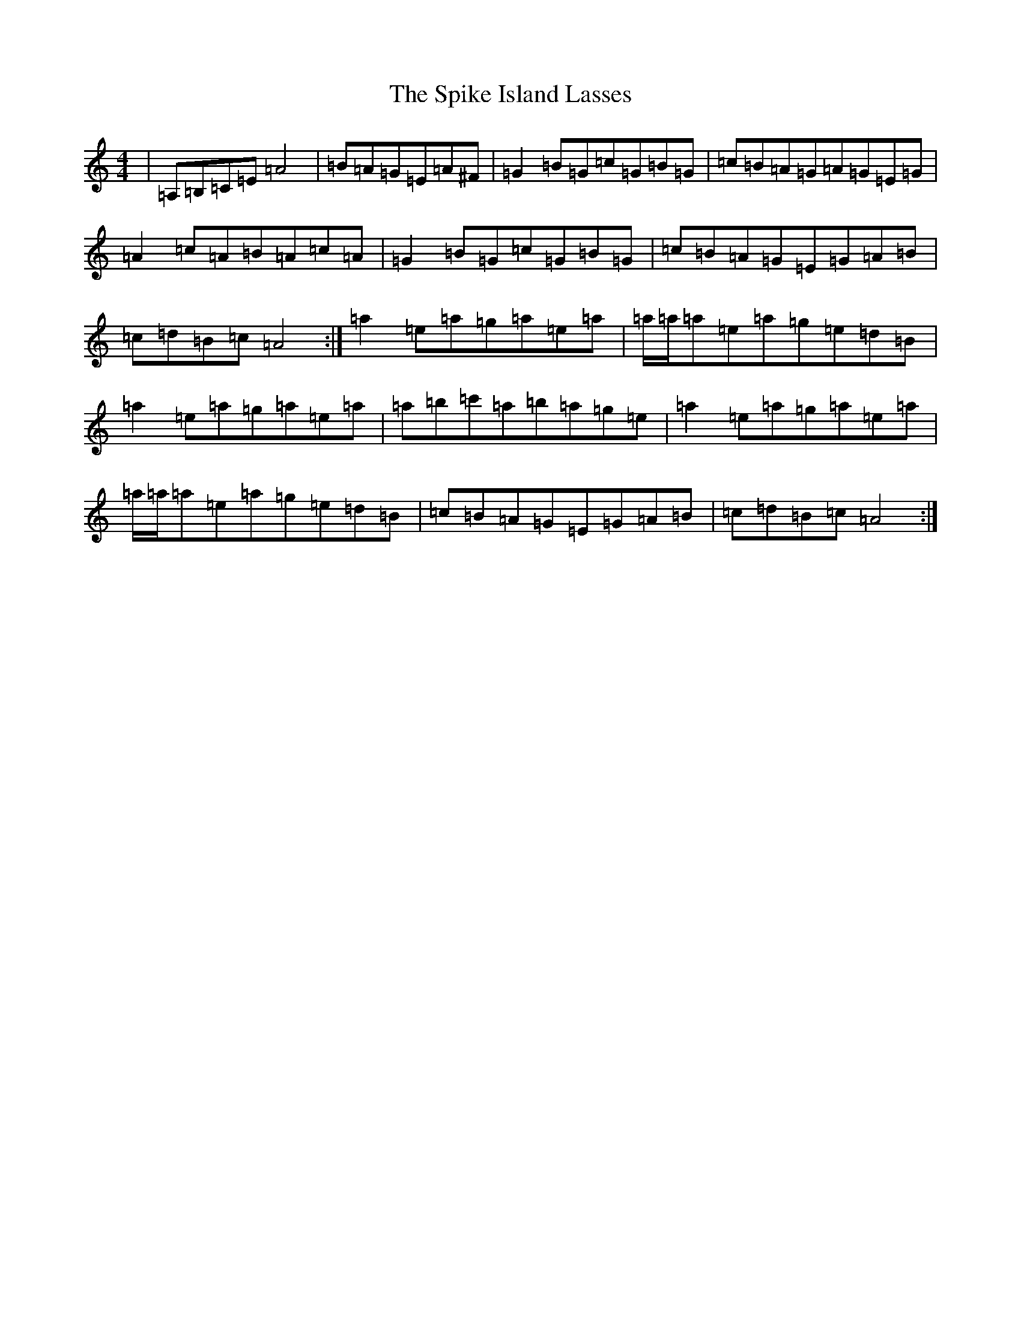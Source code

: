 X: 16520
T: Spike Island Lasses, The
S: https://thesession.org/tunes/737#setting737
Z: D Major
R: reel
M:4/4
L:1/8
K: C Major
|=A,=B,=C=E=A4|=B=A=G=E=A^F|=G2=B=G=c=G=B=G|=c=B=A=G=A=G=E=G|=A2=c=A=B=A=c=A|=G2=B=G=c=G=B=G|=c=B=A=G=E=G=A=B|=c=d=B=c=A4:|=a2=e=a=g=a=e=a|=a/2=a/2=a=e=a=g=e=d=B|=a2=e=a=g=a=e=a|=a=b=c'=a=b=a=g=e|=a2=e=a=g=a=e=a|=a/2=a/2=a=e=a=g=e=d=B|=c=B=A=G=E=G=A=B|=c=d=B=c=A4:|